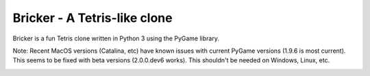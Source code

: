 =============================
Bricker - A Tetris-like clone
=============================

Bricker is a fun Tetris clone written in Python 3 using the PyGame
library.

Note: Recent MacOS versions (Catalina, etc) have known issues with
current PyGame versions (1.9.6 is most current).  This seems to be
fixed with beta versions (2.0.0.dev6 works).  This shouldn't be needed
on Windows, Linux, etc.

.. image:: screen.png
  :width: 350
  :alt: bricker
